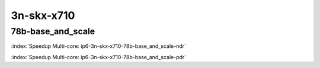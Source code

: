 
.. raw:: latex

    \clearpage

.. raw:: html

    <script type="text/javascript">

        function getDocHeight(doc) {
            doc = doc || document;
            var body = doc.body, html = doc.documentElement;
            var height = Math.max( body.scrollHeight, body.offsetHeight,
                html.clientHeight, html.scrollHeight, html.offsetHeight );
            return height;
        }

        function setIframeHeight(id) {
            var ifrm = document.getElementById(id);
            var doc = ifrm.contentDocument? ifrm.contentDocument:
                ifrm.contentWindow.document;
            ifrm.style.visibility = 'hidden';
            ifrm.style.height = "10px"; // reset to minimal height ...
            // IE opt. for bing/msn needs a bit added or scrollbar appears
            ifrm.style.height = getDocHeight( doc ) + 4 + "px";
            ifrm.style.visibility = 'visible';
        }

    </script>

3n-skx-x710
~~~~~~~~~~~

78b-base_and_scale
------------------

.. raw:: html

    <center><b>

:index:`Speedup Multi-core: ip6-3n-skx-x710-78b-base_and_scale-ndr`

.. raw:: html

    </b>
    <iframe id="ifrm11" onload="setIframeHeight(this.id)" width="700" frameborder="0" scrolling="no" src="../../_static/vpp/ip6-3n-skx-x710-78b-base_and_scale-ndr-tsa.html"></iframe>
    <p><br><br></p>
    </center>

.. raw:: latex

    \begin{figure}[H]
        \centering
            \graphicspath{{../_build/_static/vpp/}}
            \includegraphics[clip, trim=0cm 0cm 5cm 0cm, width=0.70\textwidth]{ip6-3n-skx-x710-78b-base_and_scale-ndr-tsa}
            \label{fig:ip6-3n-skx-x710-78b-base_and_scale-ndr-tsa}
    \end{figure}

.. raw:: html

    <center><b>

.. raw:: latex

    \clearpage

:index:`Speedup Multi-core: ip6-3n-skx-x710-78b-base_and_scale-pdr`

.. raw:: html

    </b>
    <iframe id="ifrm12" onload="setIframeHeight(this.id)" width="700" frameborder="0" scrolling="no" src="../../_static/vpp/ip6-3n-skx-x710-78b-base_and_scale-pdr-tsa.html"></iframe>
    <p><br><br></p>
    </center>

.. raw:: latex

    \begin{figure}[H]
        \centering
            \graphicspath{{../_build/_static/vpp/}}
            \includegraphics[clip, trim=0cm 0cm 5cm 0cm, width=0.70\textwidth]{ip6-3n-skx-x710-78b-base_and_scale-pdr-tsa}
            \label{fig:ip6-3n-skx-x710-78b-base_and_scale-pdr-tsa}
    \end{figure}

..
    .. raw:: latex

        \clearpage

    78b-base_and_features
    ---------------------

    .. raw:: html

        <center><b>

    :index:`Speedup Multi-core: ip6-3n-skx-x710-78b-base_and_features-ndr`

    .. raw:: html

        </b>
        <iframe id="ifrm13" onload="setIframeHeight(this.id)" width="700" frameborder="0" scrolling="no" src="../../_static/vpp/ip6-3n-skx-x710-78b-base_and_features-ndr-tsa.html"></iframe>
        <p><br><br></p>
        </center>

    .. raw:: latex

        \begin{figure}[H]
            \centering
                \graphicspath{{../_build/_static/vpp/}}
                \includegraphics[clip, trim=0cm 0cm 5cm 0cm, width=0.70\textwidth]{ip6-3n-skx-x710-78b-base_and_features-ndr-tsa}
                \label{fig:ip6-3n-skx-x710-78b-base_and_features-ndr-tsa}
        \end{figure}

    .. raw:: html

        <center><b>

    .. raw:: latex

        \clearpage

    :index:`Speedup Multi-core: ip6-3n-skx-x710-78b-base_and_features-pdr`

    .. raw:: html

        </b>
        <iframe id="ifrm14" onload="setIframeHeight(this.id)" width="700" frameborder="0" scrolling="no" src="../../_static/vpp/ip6-3n-skx-x710-78b-base_and_features-pdr-tsa.html"></iframe>
        <p><br><br></p>
        </center>

    .. raw:: latex

        \begin{figure}[H]
            \centering
                \graphicspath{{../_build/_static/vpp/}}
                \includegraphics[clip, trim=0cm 0cm 5cm 0cm, width=0.70\textwidth]{ip6-3n-skx-x710-78b-base_and_features-pdr-tsa}
                \label{fig:ip6-3n-skx-x710-78b-base_and_features-pdr-tsa}
        \end{figure}
